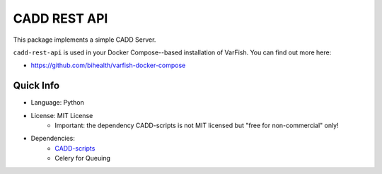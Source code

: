 =============
CADD REST API
=============

This package implements a simple CADD Server.

``cadd-rest-api`` is used in your Docker Compose--based installation of VarFish.
You can find out more here:

- https://github.com/bihealth/varfish-docker-compose

----------
Quick Info
----------

- Language: Python
- License: MIT License
    - Important: the dependency CADD-scripts is not MIT licensed but "free for non-commercial" only!
- Dependencies:
    - `CADD-scripts <https://github.com/kircherlab/CADD-scripts>`__
    - Celery for Queuing

